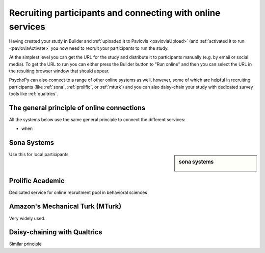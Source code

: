 .. _recruitingOnline:

Recruiting participants and connecting with online services
-------------------------------------------------------------

Having created your study in Builder and :ref:`uploaded it to Pavlovia <pavloviaUpload>` (and :ref:`activated it to run <pavloviaActivate>` you now need to recruit your participants to run the study.

At the simplest level you can get the URL for the study and distribute it to participants manually (e.g. by email or social media). To get the URL to run you can either press the Builder button to "Run online" |pavloviaRun| and then you can select the URL in the resulting browser window that should appear.

PsychoPy can also connect to a range of other online systems as well, however, some of which are helpful in recruiting participants (like :ref:`sona`, :ref:`prolific`, or :ref:`mturk`) and you can also daisy-chain your study with dedicated survey tools like :ref:`qualtrics`.


The general principle of online connections
~~~~~~~~~~~~~~~~~~~~~~~~~~~~~~~~~~~~~~~~~~~~~~~

All the systems below use the same general principle to connect the different services:

- when 


.. _sona:

Sona Systems
~~~~~~~~~~~~~

.. sidebar:: sona systems

     .. image:: /images/sonasystemslogo.png

Use this for local participants

.. _prolific:

Prolific Academic
~~~~~~~~~~~~~~~~~~~~~

Dedicated service for online recruitment pool in behavioral sciences

.. _mturk:

Amazon's Mechanical Turk (MTurk)
~~~~~~~~~~~~~~~~~~~~~~~~~~~~~~~~~~~~

Very widely used.

.. _Qualtrics:

Daisy-chaining with Qualtrics
~~~~~~~~~~~~~~~~~~~~~~~~~~~~~~~~

Similar principle

.. |pavloviaRun| image:: /images/pavloviaRun.png
    :alt: Run online button
    :scale: 50%

.. |pavloviaRun| image:: /images/pavloviaRun.png
    :alt: Run online button
    :scale: 50%

.. |pavloviaRun| image:: /images/pavloviaRun.png
    :alt: Run online button
    :scale: 50%

.. |pavloviaRun| image:: /images/pavloviaRun.png
    :alt: Run online button
    :scale: 50%